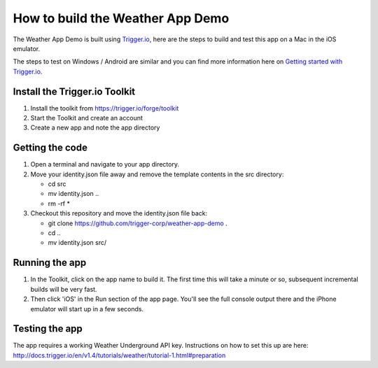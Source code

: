 How to build the Weather App Demo
=================================

The Weather App Demo is built using `Trigger.io <https://trigger.io>`_, here are the steps to build and test this app on a Mac in the iOS emulator.

The steps to test on Windows / Android are similar and you can find more information here on `Getting started with Trigger.io <http://current-docs.trigger.io/getting-started/index.html>`_.

Install the Trigger.io Toolkit
-------------------------------

1. Install the toolkit from https://trigger.io/forge/toolkit
2. Start the Toolkit and create an account
3. Create a new app and note the app directory

Getting the code
----------------

1. Open a terminal and navigate to your app directory.
2. Move your identity.json file away and remove the template contents in the src directory:

   * cd src
   * mv identity.json ..
   * rm -rf *

3. Checkout this repository and move the identity.json file back:

   * git clone https://github.com/trigger-corp/weather-app-demo .
   * cd ..
   * mv identity.json src/

Running the app
---------------

1. In the Toolkit, click on the app name to build it. The first time this will take a minute or so, subsequent incremental builds will be very fast.

2. Then click 'iOS' in the Run section of the app page. You'll see the full console output there and the iPhone emulator will start up in a few seconds.

Testing the app
---------------

The app requires a working Weather Underground API key. Instructions on how to set this up are here: http://docs.trigger.io/en/v1.4/tutorials/weather/tutorial-1.html#preparation
